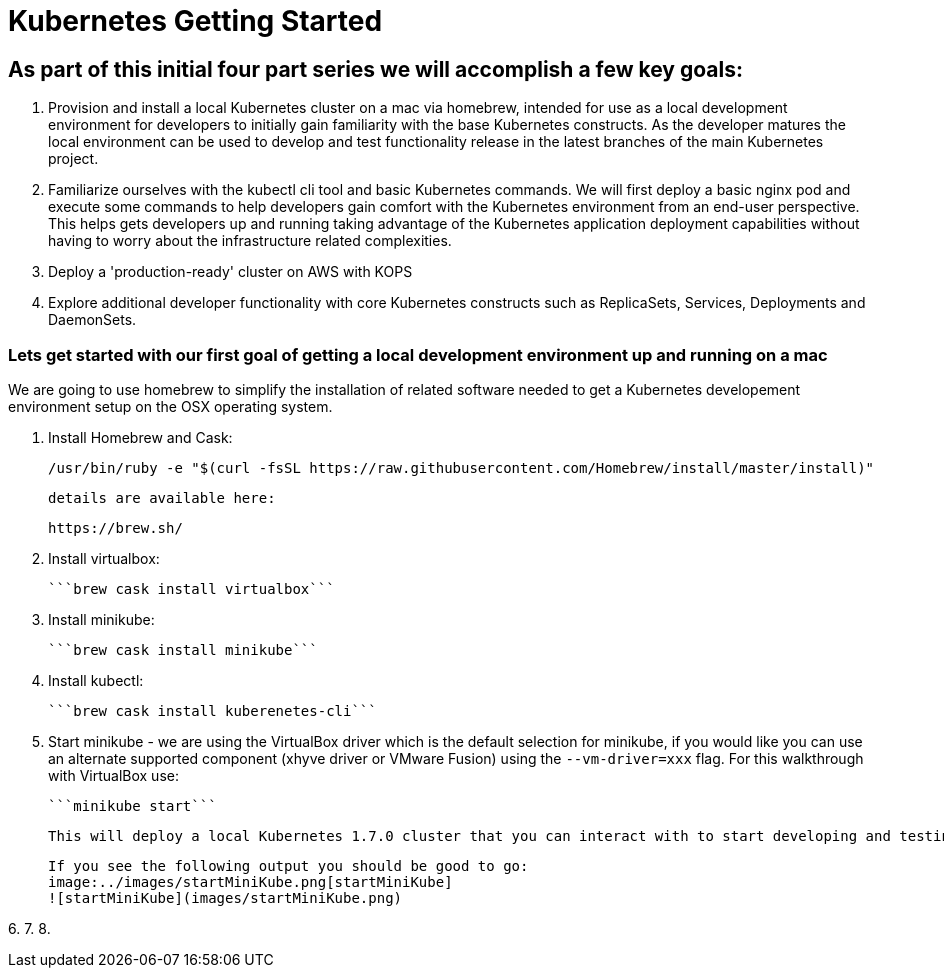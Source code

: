 = Kubernetes Getting Started

== As part of this initial four part series we will accomplish a few key goals:

1. Provision and install a local Kubernetes cluster on a mac via homebrew, intended for use as a local development environment for developers to initially gain familiarity with the base Kubernetes constructs. As the developer matures the local environment can be used to develop and test functionality release in the latest branches of the main Kubernetes project.

2. Familiarize ourselves with the kubectl cli tool and basic Kubernetes commands. We will first deploy a basic nginx pod and execute some commands to help developers gain comfort with the Kubernetes environment from an end-user perspective. This helps gets developers up and running taking advantage of the Kubernetes application deployment capabilities without having to worry about the infrastructure related complexities.

3. Deploy a 'production-ready' cluster on AWS with KOPS

4. Explore additional developer functionality with core Kubernetes constructs such as ReplicaSets, Services, Deployments and DaemonSets.

=== Lets get started with our first goal of getting a local development environment up and running on a mac

We are going to use homebrew to simplify the installation of related software needed to get a Kubernetes developement environment setup on the OSX operating system.

1. Install Homebrew and Cask:

    /usr/bin/ruby -e "$(curl -fsSL https://raw.githubusercontent.com/Homebrew/install/master/install)"

    details are available here:

    https://brew.sh/

2.  Install virtualbox:

    ```brew cask install virtualbox```

3.  Install minikube:

    ```brew cask install minikube```

4.  Install kubectl:

    ```brew cask install kuberenetes-cli```

5.  Start minikube - we are using the VirtualBox driver which is the default selection for minikube, if you would like you can use an alternate supported component (xhyve driver or VMware Fusion) using the ```--vm-driver=xxx``` flag. For this walkthrough with VirtualBox use:

    ```minikube start```

    This will deploy a local Kubernetes 1.7.0 cluster that you can interact with to start developing and testing your application against.

    If you see the following output you should be good to go:
    image:../images/startMiniKube.png[startMiniKube]
    ![startMiniKube](images/startMiniKube.png)

6.
7.
8.

